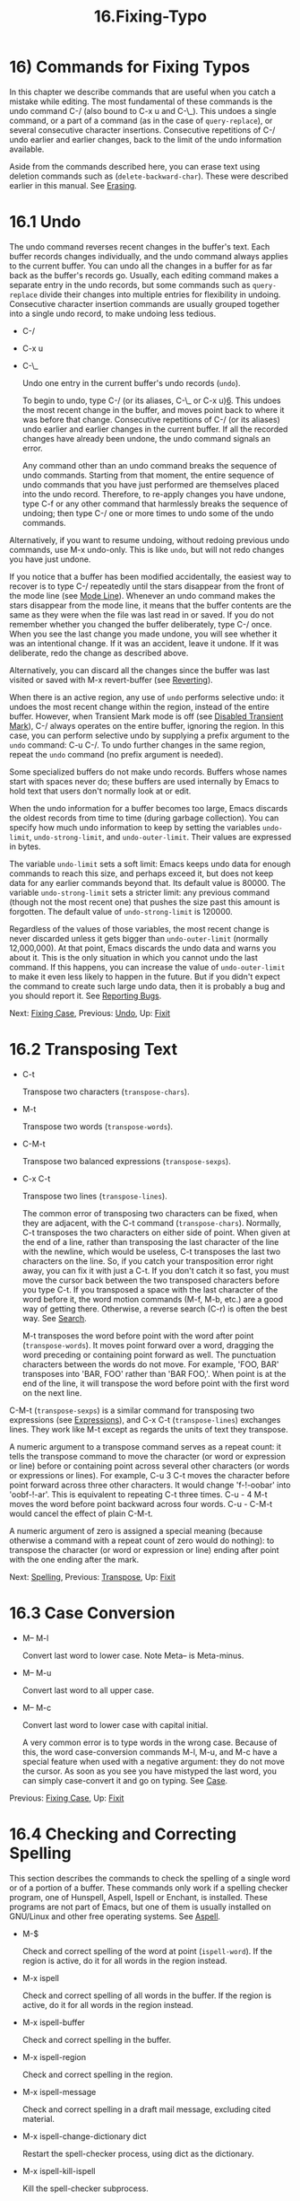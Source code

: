 #+TITLE: 16.Fixing-Typo

* 16) Commands for Fixing Typos

In this chapter we describe commands that are useful when you catch a mistake while editing. The most fundamental of these commands is the undo command C-/ (also bound to C-x u and C-\_). This undoes a single command, or a part of a command (as in the case of =query-replace=), or several consecutive character insertions. Consecutive repetitions of C-/ undo earlier and earlier changes, back to the limit of the undo information available.

Aside from the commands described here, you can erase text using deletion commands such as (=delete-backward-char=). These were described earlier in this manual. See [[file:///home/me/Desktop/GNU%20Emacs%20Manual.html#Erasing][Erasing]].

* 16.1 Undo
    :PROPERTIES:
    :CUSTOM_ID: undo
    :END:

The undo command reverses recent changes in the buffer's text. Each buffer records changes individually, and the undo command always applies to the current buffer. You can undo all the changes in a buffer for as far back as the buffer's records go. Usually, each editing command makes a separate entry in the undo records, but some commands such as =query-replace= divide their changes into multiple entries for flexibility in undoing. Consecutive character insertion commands are usually grouped together into a single undo record, to make undoing less tedious.

- C-/

- C-x u

- C-\_

  Undo one entry in the current buffer's undo records (=undo=).

  To begin to undo, type C-/ (or its aliases, C-\_ or C-x u)[[file:///home/me/Desktop/GNU%20Emacs%20Manual.html#fn-6][6]]. This undoes the most recent change in the buffer, and moves point back to where it was before that change. Consecutive repetitions of C-/ (or its aliases) undo earlier and earlier changes in the current buffer. If all the recorded changes have already been undone, the undo command signals an error.

  Any command other than an undo command breaks the sequence of undo commands. Starting from that moment, the entire sequence of undo commands that you have just performed are themselves placed into the undo record. Therefore, to re-apply changes you have undone, type C-f or any other command that harmlessly breaks the sequence of undoing; then type C-/ one or more times to undo some of the undo commands.

Alternatively, if you want to resume undoing, without redoing previous undo commands, use M-x undo-only. This is like =undo=, but will not redo changes you have just undone.

If you notice that a buffer has been modified accidentally, the easiest way to recover is to type C-/ repeatedly until the stars disappear from the front of the mode line (see [[file:///home/me/Desktop/GNU%20Emacs%20Manual.html#Mode-Line][Mode Line]]). Whenever an undo command makes the stars disappear from the mode line, it means that the buffer contents are the same as they were when the file was last read in or saved. If you do not remember whether you changed the buffer deliberately, type C-/ once. When you see the last change you made undone, you will see whether it was an intentional change. If it was an accident, leave it undone. If it was deliberate, redo the change as described above.

Alternatively, you can discard all the changes since the buffer was last visited or saved with M-x revert-buffer (see [[file:///home/me/Desktop/GNU%20Emacs%20Manual.html#Reverting][Reverting]]).

When there is an active region, any use of =undo= performs selective undo: it undoes the most recent change within the region, instead of the entire buffer. However, when Transient Mark mode is off (see [[file:///home/me/Desktop/GNU%20Emacs%20Manual.html#Disabled-Transient-Mark][Disabled Transient Mark]]), C-/ always operates on the entire buffer, ignoring the region. In this case, you can perform selective undo by supplying a prefix argument to the =undo= command: C-u C-/. To undo further changes in the same region, repeat the =undo= command (no prefix argument is needed).

Some specialized buffers do not make undo records. Buffers whose names start with spaces never do; these buffers are used internally by Emacs to hold text that users don't normally look at or edit.

When the undo information for a buffer becomes too large, Emacs discards the oldest records from time to time (during garbage collection). You can specify how much undo information to keep by setting the variables =undo-limit=, =undo-strong-limit=, and =undo-outer-limit=. Their values are expressed in bytes.

The variable =undo-limit= sets a soft limit: Emacs keeps undo data for enough commands to reach this size, and perhaps exceed it, but does not keep data for any earlier commands beyond that. Its default value is 80000. The variable =undo-strong-limit= sets a stricter limit: any previous command (though not the most recent one) that pushes the size past this amount is forgotten. The default value of =undo-strong-limit= is 120000.

Regardless of the values of those variables, the most recent change is never discarded unless it gets bigger than =undo-outer-limit= (normally 12,000,000). At that point, Emacs discards the undo data and warns you about it. This is the only situation in which you cannot undo the last command. If this happens, you can increase the value of =undo-outer-limit= to make it even less likely to happen in the future. But if you didn't expect the command to create such large undo data, then it is probably a bug and you should report it. See [[file:///home/me/Desktop/GNU%20Emacs%20Manual.html#Bugs][Reporting Bugs]].

Next: [[file:///home/me/Desktop/GNU%20Emacs%20Manual.html#Fixing-Case][Fixing Case]], Previous: [[file:///home/me/Desktop/GNU%20Emacs%20Manual.html#Undo][Undo]], Up: [[file:///home/me/Desktop/GNU%20Emacs%20Manual.html#Fixit][Fixit]]

* 16.2 Transposing Text
    :PROPERTIES:
    :CUSTOM_ID: transposing-text
    :END:

- C-t

  Transpose two characters (=transpose-chars=).

- M-t

  Transpose two words (=transpose-words=).

- C-M-t

  Transpose two balanced expressions (=transpose-sexps=).

- C-x C-t

  Transpose two lines (=transpose-lines=).

  The common error of transposing two characters can be fixed, when they are adjacent, with the C-t command (=transpose-chars=). Normally, C-t transposes the two characters on either side of point. When given at the end of a line, rather than transposing the last character of the line with the newline, which would be useless, C-t transposes the last two characters on the line. So, if you catch your transposition error right away, you can fix it with just a C-t. If you don't catch it so fast, you must move the cursor back between the two transposed characters before you type C-t. If you transposed a space with the last character of the word before it, the word motion commands (M-f, M-b, etc.) are a good way of getting there. Otherwise, a reverse search (C-r) is often the best way. See [[file:///home/me/Desktop/GNU%20Emacs%20Manual.html#Search][Search]].

  M-t transposes the word before point with the word after point (=transpose-words=). It moves point forward over a word, dragging the word preceding or containing point forward as well. The punctuation characters between the words do not move. For example, 'FOO, BAR' transposes into 'BAR, FOO' rather than 'BAR FOO,'. When point is at the end of the line, it will transpose the word before point with the first word on the next line.

C-M-t (=transpose-sexps=) is a similar command for transposing two expressions (see [[file:///home/me/Desktop/GNU%20Emacs%20Manual.html#Expressions][Expressions]]), and C-x C-t (=transpose-lines=) exchanges lines. They work like M-t except as regards the units of text they transpose.

A numeric argument to a transpose command serves as a repeat count: it tells the transpose command to move the character (or word or expression or line) before or containing point across several other characters (or words or expressions or lines). For example, C-u 3 C-t moves the character before point forward across three other characters. It would change 'f-!-oobar' into 'oobf-!-ar'. This is equivalent to repeating C-t three times. C-u - 4 M-t moves the word before point backward across four words. C-u - C-M-t would cancel the effect of plain C-M-t.

A numeric argument of zero is assigned a special meaning (because otherwise a command with a repeat count of zero would do nothing): to transpose the character (or word or expression or line) ending after point with the one ending after the mark.

Next: [[file:///home/me/Desktop/GNU%20Emacs%20Manual.html#Spelling][Spelling]], Previous: [[file:///home/me/Desktop/GNU%20Emacs%20Manual.html#Transpose][Transpose]], Up: [[file:///home/me/Desktop/GNU%20Emacs%20Manual.html#Fixit][Fixit]]

* 16.3 Case Conversion
    :PROPERTIES:
    :CUSTOM_ID: case-conversion
    :END:

- M-- M-l

  Convert last word to lower case. Note Meta-- is Meta-minus.

- M-- M-u

  Convert last word to all upper case.

- M-- M-c

  Convert last word to lower case with capital initial.

  A very common error is to type words in the wrong case. Because of this, the word case-conversion commands M-l, M-u, and M-c have a special feature when used with a negative argument: they do not move the cursor. As soon as you see you have mistyped the last word, you can simply case-convert it and go on typing. See [[file:///home/me/Desktop/GNU%20Emacs%20Manual.html#Case][Case]].

Previous: [[file:///home/me/Desktop/GNU%20Emacs%20Manual.html#Fixing-Case][Fixing Case]], Up: [[file:///home/me/Desktop/GNU%20Emacs%20Manual.html#Fixit][Fixit]]

* 16.4 Checking and Correcting Spelling
    :PROPERTIES:
    :CUSTOM_ID: checking-and-correcting-spelling
    :END:

This section describes the commands to check the spelling of a single word or of a portion of a buffer. These commands only work if a spelling checker program, one of Hunspell, Aspell, Ispell or Enchant, is installed. These programs are not part of Emacs, but one of them is usually installed on GNU/Linux and other free operating systems. See [[https://www.gnu.org/software/emacs/manual/html_mono/aspell.html#Top][Aspell]].

- M-$

  Check and correct spelling of the word at point (=ispell-word=). If the region is active, do it for all words in the region instead.

- M-x ispell

  Check and correct spelling of all words in the buffer. If the region is active, do it for all words in the region instead.

- M-x ispell-buffer

  Check and correct spelling in the buffer.

- M-x ispell-region

  Check and correct spelling in the region.

- M-x ispell-message

  Check and correct spelling in a draft mail message, excluding cited material.

- M-x ispell-change-dictionary dict

  Restart the spell-checker process, using dict as the dictionary.

- M-x ispell-kill-ispell

  Kill the spell-checker subprocess.

- M-

-

- C-M-i

  Complete the word before point based on the spelling dictionary (=ispell-complete-word=).

- M-x flyspell-mode

  Enable Flyspell mode, which highlights all misspelled words.

- M-x flyspell-prog-mode

  Enable Flyspell mode for comments and strings only.

  To check the spelling of the word around or before point, and optionally correct it as well, type M-$ (=ispell-word=). If a region is active, M-$ checks the spelling of all words within the region. See [[file:///home/me/Desktop/GNU%20Emacs%20Manual.html#Mark][Mark]]. (When Transient Mark mode is off, M-$ always acts on the word around or before point, ignoring the region; see [[file:///home/me/Desktop/GNU%20Emacs%20Manual.html#Disabled-Transient-Mark][Disabled Transient Mark]].)

  Similarly, the command M-x ispell performs spell-checking in the region if one is active, or in the entire buffer otherwise. The commands M-x ispell-buffer and M-x ispell-region explicitly perform spell-checking on the entire buffer or the region respectively. To check spelling in an email message you are writing, use M-x ispell-message; that command checks the whole buffer, except for material that is indented or appears to be cited from other messages. See [[file:///home/me/Desktop/GNU%20Emacs%20Manual.html#Sending-Mail][Sending Mail]].

When one of these commands encounters what appears to be an incorrect word, it asks you what to do. It usually displays a list of numbered near-misses---words that are close to the incorrect word. Then you must type a single-character response. Here are the valid responses:

- digit

  Replace the word, just this time, with one of the displayed near-misses. Each near-miss is listed with a digit; type that digit to select it.

-

  Skip this word---continue to consider it incorrect, but don't change it here.

- r new

  Replace the word, just this time, with new. (The replacement string will be rescanned for more spelling errors.)

- R new

  Replace the word with new, and do a =query-replace= so you can replace it elsewhere in the buffer if you wish. (The replacements will be rescanned for more spelling errors.)

- a

  Accept the incorrect word---treat it as correct, but only in this editing session.

- A

  Accept the incorrect word---treat it as correct, but only in this editing session and for this buffer.

- i

  Insert this word in your private dictionary file so that it will be considered correct from now on, even in future sessions.

- m

  Like i, but you can also specify dictionary completion information.

- u

  Insert the lower-case version of this word in your private dictionary file.

- l word

  Look in the dictionary for words that match word. These words become the new list of near-misses; you can select one of them as the replacement by typing a digit. You can use ‘*' in word as a wildcard.

- C-g

- X

  Quit interactive spell-checking, leaving point at the word that was being checked. You can restart checking again afterward with C-u M-$.

- x

  Quit interactive spell-checking and move point back to where it was when you started spell-checking.

- q

  Quit interactive spell-checking and kill the spell-checker subprocess.

- ?

  Show the list of options.

  In Text mode and related modes, M- (=ispell-complete-word=) performs in-buffer completion based on spelling correction. Insert the beginning of a word, and then type M-; this shows a list of completions. (If your window manager intercepts M-, type or C-M-i.) Each completion is listed with a digit or character; type that digit or character to choose it.

  Once started, the spell-checker subprocess continues to run, waiting for something to do, so that subsequent spell-checking commands complete more quickly. If you want to get rid of the process, use M-x ispell-kill-ispell. This is not usually necessary, since the process uses no processor time except when you do spelling correction.

  Spell-checkers look up spelling in two dictionaries: the standard dictionary and your personal dictionary. The standard dictionary is specified by the variable =ispell-local-dictionary= or, if that is =nil=, by the variable =ispell-dictionary=. If both are =nil=, the spelling program's default dictionary is used. The command M-x ispell-change-dictionary sets the standard dictionary for the buffer and then restarts the subprocess, so that it will use a different standard dictionary. Your personal dictionary is specified by the variable =ispell-personal-dictionary=. If that is =nil=, the spelling program looks for a personal dictionary in a default location, which is specific to each spell-checker.

  A separate dictionary is used for word completion. The variable =ispell-complete-word-dict= specifies the file name of this dictionary. The completion dictionary must be different because it cannot use the information about roots and affixes of the words, which spell-checking uses to detect variations of words. For some languages, there is a spell-checking dictionary but no word completion dictionary.

  Flyspell mode is a minor mode that performs automatic spell-checking of the text you type as you type it. When it finds a word that it does not recognize, it highlights that word. Type M-x flyspell-mode to toggle Flyspell mode in the current buffer. To enable Flyspell mode in all text mode buffers, add =flyspell-mode= to =text-mode-hook=. See [[file:///home/me/Desktop/GNU%20Emacs%20Manual.html#Hooks][Hooks]]. Note that, as Flyspell mode needs to check each word across which you move, it will slow down cursor motion and scrolling commands. It also doesn't automatically check the text you didn't type or move across; use =flyspell-region= or =flyspell-buffer= for that.

  When Flyspell mode highlights a word as misspelled, you can click on it with mouse-2 (=flyspell-correct-word=) to display a menu of possible corrections and actions. In addition, C-. or - (=flyspell-auto-correct-word=) will propose various successive corrections for the word at point, and C-c $ (=flyspell-correct-word-before-point=) will pop up a menu of possible corrections. Of course, you can always correct the misspelled word by editing it manually in any way you like.

  Flyspell Prog mode works just like ordinary Flyspell mode, except that it only checks words in comments and string constants. This feature is useful for editing programs. Type M-x flyspell-prog-mode to enable or disable this mode in the current buffer. To enable this mode in all programming mode buffers, add =flyspell-prog-mode= to =prog-mode-hook= (see [[file:///home/me/Desktop/GNU%20Emacs%20Manual.html#Hooks][Hooks]]).
